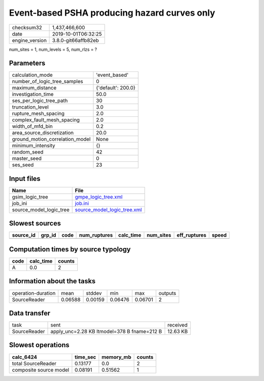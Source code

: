 Event-based PSHA producing hazard curves only
=============================================

============== ===================
checksum32     1,437,466,600      
date           2019-10-01T06:32:25
engine_version 3.8.0-git66affb82eb
============== ===================

num_sites = 1, num_levels = 5, num_rlzs = ?

Parameters
----------
=============================== ==================
calculation_mode                'event_based'     
number_of_logic_tree_samples    0                 
maximum_distance                {'default': 200.0}
investigation_time              50.0              
ses_per_logic_tree_path         30                
truncation_level                3.0               
rupture_mesh_spacing            2.0               
complex_fault_mesh_spacing      2.0               
width_of_mfd_bin                0.2               
area_source_discretization      20.0              
ground_motion_correlation_model None              
minimum_intensity               {}                
random_seed                     42                
master_seed                     0                 
ses_seed                        23                
=============================== ==================

Input files
-----------
======================= ============================================================
Name                    File                                                        
======================= ============================================================
gsim_logic_tree         `gmpe_logic_tree.xml <gmpe_logic_tree.xml>`_                
job_ini                 `job.ini <job.ini>`_                                        
source_model_logic_tree `source_model_logic_tree.xml <source_model_logic_tree.xml>`_
======================= ============================================================

Slowest sources
---------------
========= ====== ==== ============ ========= ========= ============ =====
source_id grp_id code num_ruptures calc_time num_sites eff_ruptures speed
========= ====== ==== ============ ========= ========= ============ =====
========= ====== ==== ============ ========= ========= ============ =====

Computation times by source typology
------------------------------------
==== ========= ======
code calc_time counts
==== ========= ======
A    0.0       2     
==== ========= ======

Information about the tasks
---------------------------
================== ======= ======= ======= ======= =======
operation-duration mean    stddev  min     max     outputs
SourceReader       0.06588 0.00159 0.06476 0.06701 2      
================== ======= ======= ======= ======= =======

Data transfer
-------------
============ =========================================== ========
task         sent                                        received
SourceReader apply_unc=2.28 KB ltmodel=378 B fname=212 B 12.63 KB
============ =========================================== ========

Slowest operations
------------------
====================== ======== ========= ======
calc_6424              time_sec memory_mb counts
====================== ======== ========= ======
total SourceReader     0.13177  0.0       2     
composite source model 0.08191  0.51562   1     
====================== ======== ========= ======